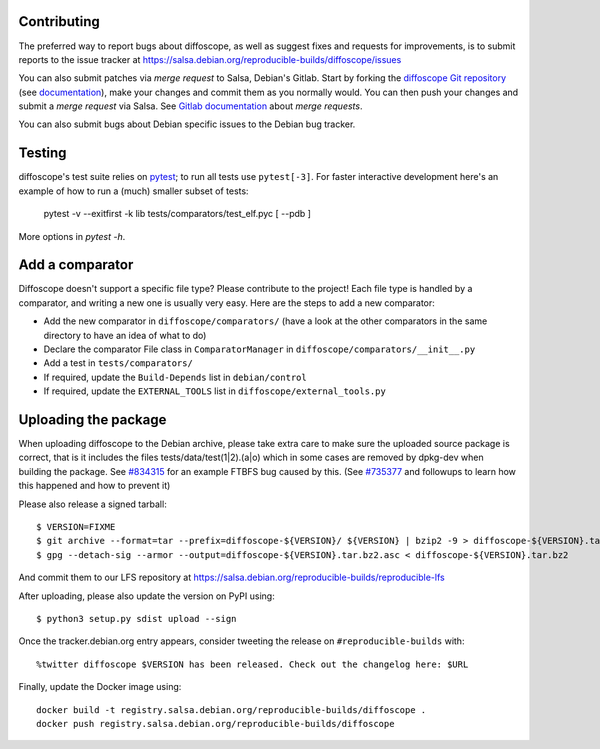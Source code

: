 Contributing
============

The preferred way to report bugs about diffoscope, as well as suggest fixes and
requests for improvements, is to submit reports to the issue tracker at
https://salsa.debian.org/reproducible-builds/diffoscope/issues

You can also submit patches via *merge request* to Salsa, Debian's Gitlab. Start
by forking the `diffoscope Git
repository <https://salsa.debian.org/reproducible-builds/diffoscope>`__
(see
`documentation <https://salsa.debian.org/help/gitlab-basics/fork-project.md>`__),
make your changes and commit them as you normally would. You can then push your
changes and submit a *merge request* via Salsa.  See `Gitlab documentation
<https://salsa.debian.org/help/gitlab-basics/add-merge-request.md>`__ about
*merge requests*.

You can also submit bugs about Debian specific issues to the Debian bug tracker. 

Testing
=======

diffoscope's test suite relies on `pytest <https://docs.pytest.org/>`__;
to run all tests use ``pytest[-3]``. For faster interactive development
here's an example of how to run a (much) smaller subset of tests:

    pytest  -v --exitfirst -k lib tests/comparators/test_elf.pyc [ --pdb ]

More options in `pytest -h`.

Add a comparator
================

Diffoscope doesn't support a specific file type? Please contribute to the
project! Each file type is handled by a comparator, and writing a new one is
usually very easy.
Here are the steps to add a new comparator:

- Add the new comparator in ``diffoscope/comparators/`` (have a look at the
  other comparators in the same directory to have an idea of what to do)
- Declare the comparator File class in ``ComparatorManager`` in
  ``diffoscope/comparators/__init__.py``
- Add a test in ``tests/comparators/``
- If required, update the ``Build-Depends`` list in ``debian/control``
- If required, update the ``EXTERNAL_TOOLS`` list in
  ``diffoscope/external_tools.py``

Uploading the package
=====================

When uploading diffoscope to the Debian archive, please take extra care to make
sure the uploaded source package is correct, that is it includes the files
tests/data/test(1|2).(a|o) which in some cases are removed by dpkg-dev when
building the package. See `#834315 <https://bugs.debian.org/834315>`__ for an example
FTBFS bug caused by this. (See `#735377
<https://bugs.debian.org/cgi-bin/bugreport.cgi?bug=735377#44>`__ and followups
to learn how this happened and how to prevent it)

Please also release a signed tarball::

    $ VERSION=FIXME
    $ git archive --format=tar --prefix=diffoscope-${VERSION}/ ${VERSION} | bzip2 -9 > diffoscope-${VERSION}.tar.bz2
    $ gpg --detach-sig --armor --output=diffoscope-${VERSION}.tar.bz2.asc < diffoscope-${VERSION}.tar.bz2

And commit them to our LFS repository at https://salsa.debian.org/reproducible-builds/reproducible-lfs

After uploading, please also update the version on PyPI using::

   $ python3 setup.py sdist upload --sign

Once the tracker.debian.org entry appears, consider tweeting the release on
``#reproducible-builds`` with::

  %twitter diffoscope $VERSION has been released. Check out the changelog here: $URL

Finally, update the Docker image using::

    docker build -t registry.salsa.debian.org/reproducible-builds/diffoscope .
    docker push registry.salsa.debian.org/reproducible-builds/diffoscope
